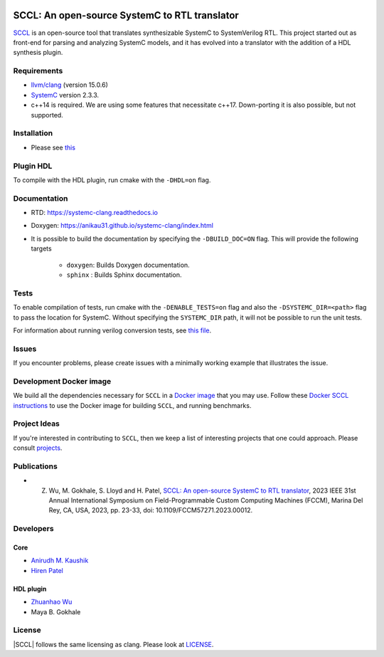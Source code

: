 .. |systemc-clang| replace:: ``systemc-clang``

.. image:: https://github.com/anikau31/systemc-clang/workflows/CI/badge.svg
  :target: https://github.com/anikau31/systemc-clang/actions 

.. image:: https://readthedocs.org/projects/systemc-clang/badge/?version=latest
  :target: https://systemc-clang.readthedocs.io/en/latest/?badge=latest
  :alt: Documentation Status


SCCL: An open-source SystemC to RTL translator
==========================================

`SCCL <https://github.com/anikau31/systemc-clang>`_  is an open-source tool that translates synthesizable SystemC to SystemVerilog RTL. This project started out as front-end for parsing and analyzing SystemC models, and it has evolved into a translator with the addition of a HDL synthesis plugin.

Requirements
------------

*  `llvm/clang <https://releases.llvm.org/download.html>`_ (version 15.0.6)
*  `SystemC <http://systemc.org>`_ version 2.3.3. 
*  c++14 is required. We are using some features that necessitate c++17. Down-porting it is also possible, but not supported.

Installation
------------

*  Please see `this <https://systemc-clang.readthedocs.io/en/latest/install/install.html>`_

Plugin HDL
-----------

To compile with the HDL plugin, run cmake with the ``-DHDL=on`` flag. 
 
Documentation
--------------

* RTD: `https://systemc-clang.readthedocs.io <https://systemc-clang.readthedocs.io>`_
* Doxygen: `https://anikau31.github.io/systemc-clang/index.html <https://anikau31.github.io/systemc-clang/index.html>`_

* It is possible to build the documentation by specifying the ``-DBUILD_DOC=ON`` flag. This will provide the following targets

    * ``doxygen``: Builds Doxygen documentation. 
    * ``sphinx`` : Builds Sphinx documentation.

Tests
-------
To enable compilation of tests, run cmake with the ``-DENABLE_TESTS=on`` flag and also the ``-DSYSTEMC_DIR=<path>`` flag to pass the location for SystemC.  Without specifying the ``SYSTEMC_DIR`` path, it will not be possible to run the unit tests.

For information about running verilog conversion tests, see `this file <tests/verilog-conversion/README.md>`_.

Issues
-------

If you encounter problems, please create issues with a minimally working example that illustrates the issue.  

Development Docker image
------------------------

We build all the dependencies necessary for ``SCCL`` in a `Docker image <https://hub.docker.com/r/rseac/systemc-clang/tags?page=1&ordering=last_updated>`_ that you may use.  Follow these `Docker SCCL instructions <docs/source/docker.rst>`_ to use the Docker image for building ``SCCL``, and running benchmarks.  

Project Ideas
--------------

If you're interested in contributing to ``SCCL``, then we keep a list of interesting projects that one could approach.  Please consult `projects <https://systemc-clang.readthedocs.io/en/latest/projects.html>`_.

Publications
---------------

* Z. Wu, M. Gokhale, S. Lloyd and H. Patel, `SCCL: An open-source SystemC to RTL translator <https://caesr.uwaterloo.ca/assets/pdfs/wu_23_sccl_fccm.pdf>`_, 2023 IEEE 31st Annual International Symposium on Field-Programmable Custom Computing Machines (FCCM), Marina Del Rey, CA, USA, 2023, pp. 23-33, doi: 10.1109/FCCM57271.2023.00012.

Developers
----------

Core
^^^^

* `Anirudh M. Kaushik <https://ece.uwaterloo.ca/~amkaushi/>`_
* `Hiren Patel <https://caesr.uwaterloo.ca>`_

HDL plugin
^^^^^^^^^^^
* `Zhuanhao Wu <https://zhuanhao-wu.github.io/>`_
* Maya B. Gokhale

License
-------

|SCCL| follows the same licensing as clang. Please look at `LICENSE <LICENSE>`_.
